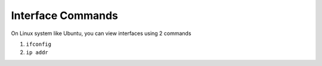 ==================
Interface Commands
==================

On Linux system like Ubuntu, you can view interfaces using 2 commands

1. ``ifconfig``
2. ``ip addr``

.. disqus::

